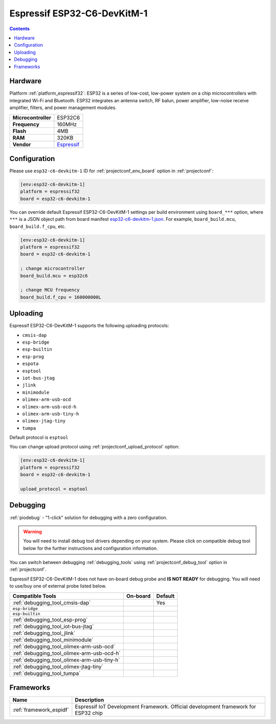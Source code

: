 ..  Copyright (c) 2014-present PlatformIO <contact@platformio.org>
    Licensed under the Apache License, Version 2.0 (the "License");
    you may not use this file except in compliance with the License.
    You may obtain a copy of the License at
       http://www.apache.org/licenses/LICENSE-2.0
    Unless required by applicable law or agreed to in writing, software
    distributed under the License is distributed on an "AS IS" BASIS,
    WITHOUT WARRANTIES OR CONDITIONS OF ANY KIND, either express or implied.
    See the License for the specific language governing permissions and
    limitations under the License.

.. _board_espressif32_esp32-c6-devkitm-1:

Espressif ESP32-C6-DevKitM-1
============================

.. contents::

Hardware
--------

Platform :ref:`platform_espressif32`: ESP32 is a series of low-cost, low-power system on a chip microcontrollers with integrated Wi-Fi and Bluetooth. ESP32 integrates an antenna switch, RF balun, power amplifier, low-noise receive amplifier, filters, and power management modules.

.. list-table::

  * - **Microcontroller**
    - ESP32C6
  * - **Frequency**
    - 160MHz
  * - **Flash**
    - 4MB
  * - **RAM**
    - 320KB
  * - **Vendor**
    - `Espressif <https://docs.espressif.com/projects/espressif-esp-dev-kits/en/latest/esp32c6/esp32-c6-devkitm-1/index.html?utm_source=platformio.org&utm_medium=docs>`__


Configuration
-------------

Please use ``esp32-c6-devkitm-1`` ID for :ref:`projectconf_env_board` option in :ref:`projectconf`:

.. code-block:: ini

  [env:esp32-c6-devkitm-1]
  platform = espressif32
  board = esp32-c6-devkitm-1

You can override default Espressif ESP32-C6-DevKitM-1 settings per build environment using
``board_***`` option, where ``***`` is a JSON object path from
board manifest `esp32-c6-devkitm-1.json <https://github.com/platformio/platform-espressif32/blob/master/boards/esp32-c6-devkitm-1.json>`_. For example,
``board_build.mcu``, ``board_build.f_cpu``, etc.

.. code-block:: ini

  [env:esp32-c6-devkitm-1]
  platform = espressif32
  board = esp32-c6-devkitm-1

  ; change microcontroller
  board_build.mcu = esp32c6

  ; change MCU frequency
  board_build.f_cpu = 160000000L


Uploading
---------
Espressif ESP32-C6-DevKitM-1 supports the following uploading protocols:

* ``cmsis-dap``
* ``esp-bridge``
* ``esp-builtin``
* ``esp-prog``
* ``espota``
* ``esptool``
* ``iot-bus-jtag``
* ``jlink``
* ``minimodule``
* ``olimex-arm-usb-ocd``
* ``olimex-arm-usb-ocd-h``
* ``olimex-arm-usb-tiny-h``
* ``olimex-jtag-tiny``
* ``tumpa``

Default protocol is ``esptool``

You can change upload protocol using :ref:`projectconf_upload_protocol` option:

.. code-block:: ini

  [env:esp32-c6-devkitm-1]
  platform = espressif32
  board = esp32-c6-devkitm-1

  upload_protocol = esptool

Debugging
---------

:ref:`piodebug` - "1-click" solution for debugging with a zero configuration.

.. warning::
    You will need to install debug tool drivers depending on your system.
    Please click on compatible debug tool below for the further
    instructions and configuration information.

You can switch between debugging :ref:`debugging_tools` using
:ref:`projectconf_debug_tool` option in :ref:`projectconf`.

Espressif ESP32-C6-DevKitM-1 does not have on-board debug probe and **IS NOT READY** for debugging. You will need to use/buy one of external probe listed below.

.. list-table::
  :header-rows:  1

  * - Compatible Tools
    - On-board
    - Default
  * - :ref:`debugging_tool_cmsis-dap`
    - 
    - Yes
  * - ``esp-bridge``
    - 
    - 
  * - ``esp-builtin``
    - 
    - 
  * - :ref:`debugging_tool_esp-prog`
    - 
    - 
  * - :ref:`debugging_tool_iot-bus-jtag`
    - 
    - 
  * - :ref:`debugging_tool_jlink`
    - 
    - 
  * - :ref:`debugging_tool_minimodule`
    - 
    - 
  * - :ref:`debugging_tool_olimex-arm-usb-ocd`
    - 
    - 
  * - :ref:`debugging_tool_olimex-arm-usb-ocd-h`
    - 
    - 
  * - :ref:`debugging_tool_olimex-arm-usb-tiny-h`
    - 
    - 
  * - :ref:`debugging_tool_olimex-jtag-tiny`
    - 
    - 
  * - :ref:`debugging_tool_tumpa`
    - 
    - 

Frameworks
----------
.. list-table::
    :header-rows:  1

    * - Name
      - Description

    * - :ref:`framework_espidf`
      - Espressif IoT Development Framework. Official development framework for ESP32 chip